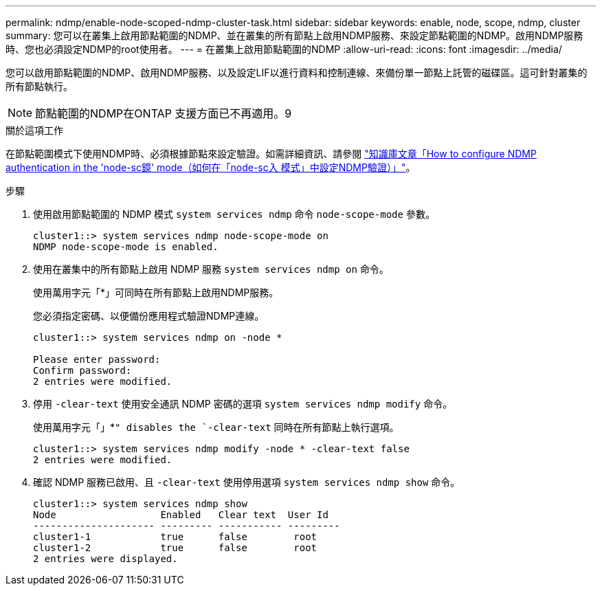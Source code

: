 ---
permalink: ndmp/enable-node-scoped-ndmp-cluster-task.html 
sidebar: sidebar 
keywords: enable, node, scope, ndmp, cluster 
summary: 您可以在叢集上啟用節點範圍的NDMP、並在叢集的所有節點上啟用NDMP服務、來設定節點範圍的NDMP。啟用NDMP服務時、您也必須設定NDMP的root使用者。 
---
= 在叢集上啟用節點範圍的NDMP
:allow-uri-read: 
:icons: font
:imagesdir: ../media/


[role="lead"]
您可以啟用節點範圍的NDMP、啟用NDMP服務、以及設定LIF以進行資料和控制連線、來備份單一節點上託管的磁碟區。這可針對叢集的所有節點執行。


NOTE: 節點範圍的NDMP在ONTAP 支援方面已不再適用。9

.關於這項工作
在節點範圍模式下使用NDMP時、必須根據節點來設定驗證。如需詳細資訊、請參閱 link:https://kb.netapp.com/Advice_and_Troubleshooting/Data_Protection_and_Security/NDMP/How_to_configure_NDMP_authentication_in_the_%E2%80%98node-scope%E2%80%99_mode["知識庫文章「How to configure NDMP authentication in the 'node-sc鏡' mode（如何在「node-sc入 模式」中設定NDMP驗證）」"^]。

.步驟
. 使用啟用節點範圍的 NDMP 模式 `system services ndmp` 命令 `node-scope-mode` 參數。
+
[listing]
----
cluster1::> system services ndmp node-scope-mode on
NDMP node-scope-mode is enabled.
----
. 使用在叢集中的所有節點上啟用 NDMP 服務 `system services ndmp on` 命令。
+
使用萬用字元「*」可同時在所有節點上啟用NDMP服務。

+
您必須指定密碼、以便備份應用程式驗證NDMP連線。

+
[listing]
----
cluster1::> system services ndmp on -node *

Please enter password:
Confirm password:
2 entries were modified.
----
. 停用 `-clear-text` 使用安全通訊 NDMP 密碼的選項 `system services ndmp modify` 命令。
+
使用萬用字元「」*`" disables the `-clear-text` 同時在所有節點上執行選項。

+
[listing]
----
cluster1::> system services ndmp modify -node * -clear-text false
2 entries were modified.
----
. 確認 NDMP 服務已啟用、且 `-clear-text` 使用停用選項 `system services ndmp show` 命令。
+
[listing]
----
cluster1::> system services ndmp show
Node                  Enabled   Clear text  User Id
--------------------- --------- ----------- ---------
cluster1-1            true      false        root
cluster1-2            true      false        root
2 entries were displayed.
----

